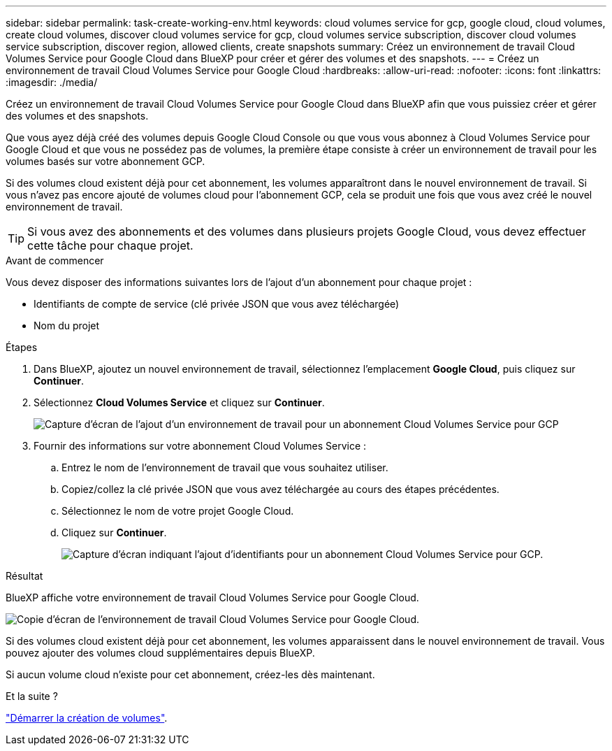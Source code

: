 ---
sidebar: sidebar 
permalink: task-create-working-env.html 
keywords: cloud volumes service for gcp, google cloud, cloud volumes, create cloud volumes, discover cloud volumes service for gcp, cloud volumes service subscription, discover cloud volumes service subscription, discover region, allowed clients, create snapshots 
summary: Créez un environnement de travail Cloud Volumes Service pour Google Cloud dans BlueXP pour créer et gérer des volumes et des snapshots. 
---
= Créez un environnement de travail Cloud Volumes Service pour Google Cloud
:hardbreaks:
:allow-uri-read: 
:nofooter: 
:icons: font
:linkattrs: 
:imagesdir: ./media/


[role="lead"]
Créez un environnement de travail Cloud Volumes Service pour Google Cloud dans BlueXP afin que vous puissiez créer et gérer des volumes et des snapshots.

Que vous ayez déjà créé des volumes depuis Google Cloud Console ou que vous vous abonnez à Cloud Volumes Service pour Google Cloud et que vous ne possédez pas de volumes, la première étape consiste à créer un environnement de travail pour les volumes basés sur votre abonnement GCP.

Si des volumes cloud existent déjà pour cet abonnement, les volumes apparaîtront dans le nouvel environnement de travail. Si vous n'avez pas encore ajouté de volumes cloud pour l'abonnement GCP, cela se produit une fois que vous avez créé le nouvel environnement de travail.


TIP: Si vous avez des abonnements et des volumes dans plusieurs projets Google Cloud, vous devez effectuer cette tâche pour chaque projet.

.Avant de commencer
Vous devez disposer des informations suivantes lors de l'ajout d'un abonnement pour chaque projet :

* Identifiants de compte de service (clé privée JSON que vous avez téléchargée)
* Nom du projet


.Étapes
. Dans BlueXP, ajoutez un nouvel environnement de travail, sélectionnez l'emplacement *Google Cloud*, puis cliquez sur *Continuer*.
. Sélectionnez *Cloud Volumes Service* et cliquez sur *Continuer*.
+
image:screenshot_add_cvs_gcp_working_env.png["Capture d'écran de l'ajout d'un environnement de travail pour un abonnement Cloud Volumes Service pour GCP"]

. Fournir des informations sur votre abonnement Cloud Volumes Service :
+
.. Entrez le nom de l'environnement de travail que vous souhaitez utiliser.
.. Copiez/collez la clé privée JSON que vous avez téléchargée au cours des étapes précédentes.
.. Sélectionnez le nom de votre projet Google Cloud.
.. Cliquez sur *Continuer*.
+
image:screenshot_add_cvs_gcp_credentials.png["Capture d'écran indiquant l'ajout d'identifiants pour un abonnement Cloud Volumes Service pour GCP."]





.Résultat
BlueXP affiche votre environnement de travail Cloud Volumes Service pour Google Cloud.

image:screenshot_cvs_gcp_cloud.png["Copie d'écran de l'environnement de travail Cloud Volumes Service pour Google Cloud."]

Si des volumes cloud existent déjà pour cet abonnement, les volumes apparaissent dans le nouvel environnement de travail. Vous pouvez ajouter des volumes cloud supplémentaires depuis BlueXP.

Si aucun volume cloud n'existe pour cet abonnement, créez-les dès maintenant.

.Et la suite ?
link:task-create-volumes.html["Démarrer la création de volumes"].
